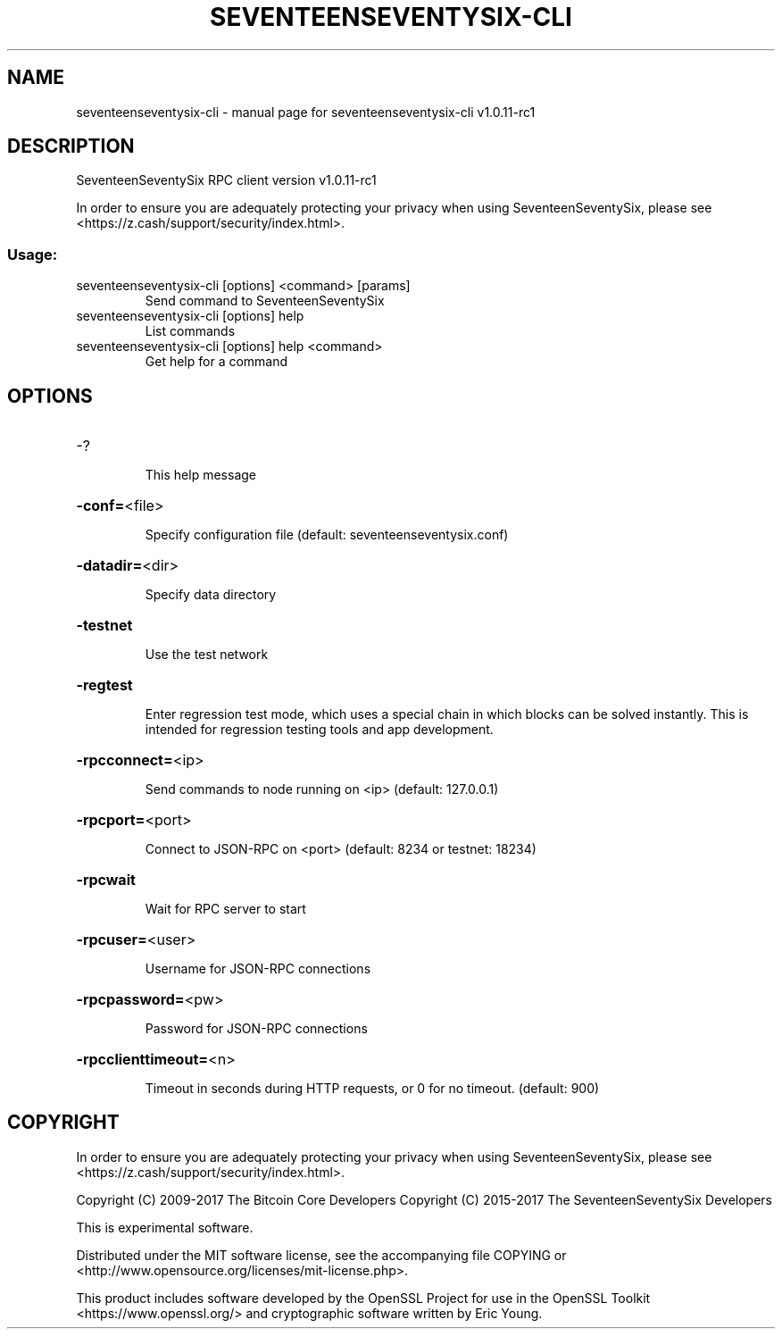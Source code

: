 .\" DO NOT MODIFY THIS FILE!  It was generated by help2man 1.47.3.
.TH SEVENTEENSEVENTYSIX-CLI "1" "August 2017" "seventeenseventysix-cli v1.0.11-rc1" "User Commands"
.SH NAME
seventeenseventysix-cli \- manual page for seventeenseventysix-cli v1.0.11-rc1
.SH DESCRIPTION
SeventeenSeventySix RPC client version v1.0.11\-rc1
.PP
In order to ensure you are adequately protecting your privacy when using SeventeenSeventySix,
please see <https://z.cash/support/security/index.html>.
.SS "Usage:"
.TP
seventeenseventysix\-cli [options] <command> [params]
Send command to SeventeenSeventySix
.TP
seventeenseventysix\-cli [options] help
List commands
.TP
seventeenseventysix\-cli [options] help <command>
Get help for a command
.SH OPTIONS
.HP
\-?
.IP
This help message
.HP
\fB\-conf=\fR<file>
.IP
Specify configuration file (default: seventeenseventysix.conf)
.HP
\fB\-datadir=\fR<dir>
.IP
Specify data directory
.HP
\fB\-testnet\fR
.IP
Use the test network
.HP
\fB\-regtest\fR
.IP
Enter regression test mode, which uses a special chain in which blocks
can be solved instantly. This is intended for regression testing tools
and app development.
.HP
\fB\-rpcconnect=\fR<ip>
.IP
Send commands to node running on <ip> (default: 127.0.0.1)
.HP
\fB\-rpcport=\fR<port>
.IP
Connect to JSON\-RPC on <port> (default: 8234 or testnet: 18234)
.HP
\fB\-rpcwait\fR
.IP
Wait for RPC server to start
.HP
\fB\-rpcuser=\fR<user>
.IP
Username for JSON\-RPC connections
.HP
\fB\-rpcpassword=\fR<pw>
.IP
Password for JSON\-RPC connections
.HP
\fB\-rpcclienttimeout=\fR<n>
.IP
Timeout in seconds during HTTP requests, or 0 for no timeout. (default:
900)
.SH COPYRIGHT

In order to ensure you are adequately protecting your privacy when using SeventeenSeventySix,
please see <https://z.cash/support/security/index.html>.

Copyright (C) 2009-2017 The Bitcoin Core Developers
Copyright (C) 2015-2017 The SeventeenSeventySix Developers

This is experimental software.

Distributed under the MIT software license, see the accompanying file COPYING
or <http://www.opensource.org/licenses/mit-license.php>.

This product includes software developed by the OpenSSL Project for use in the
OpenSSL Toolkit <https://www.openssl.org/> and cryptographic software written
by Eric Young.
